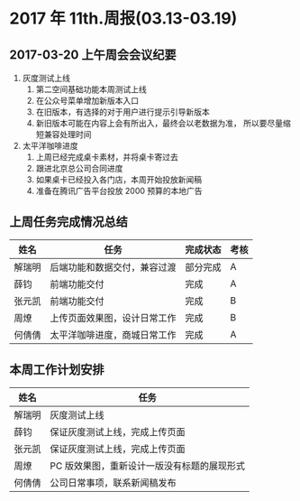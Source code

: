 * 2017 年 11th.周报(03.13-03.19)
** 2017-03-20 上午周会会议纪要
1. 灰度测试上线
   1. 第二空间基础功能本周测试上线
   2. 在公众号菜单增加新版本入口
   3. 在旧版本，有选择的对于用户进行提示引导新版本
   4. 新旧版本可能在内容上会有所出入，最终会以老数据为准，
      所以要尽量缩短兼容处理时间
2. 太平洋咖啡进度
   1. 上周已经完成桌卡素材，并将桌卡寄过去
   2. 跟进北京总公司合同进度
   3. 如果桌卡已经投入各门店，本周开始投放新闻稿
   4. 准备在腾讯广告平台投放 2000 预算的本地广告
** 上周任务完成情况总结
| 姓名   | 任务                         | 完成状态 | 考核 |
|--------+------------------------------+----------+------|
| 解瑞明 | 后端功能和数据交付，兼容过渡 | 部分完成 | A    |
| 薛钧   | 前端功能交付                 | 完成     | A    |
| 张元凯 | 前端功能交付                 | 完成     | B    |
| 周燎   | 上传页面效果图，设计日常工作 | 完成     | B    |
| 何倩倩 | 太平洋咖啡进度，商城日常工作 | 完成     | A    |
** 本周工作计划安排
| 姓名   | 任务                                       |
|--------+--------------------------------------------|
| 解瑞明 | 灰度测试上线                               |
| 薛钧   | 保证灰度测试上线，完成上传页面             |
| 张元凯 | 保证灰度测试上线，完成上传页面             |
| 周燎   | PC 版效果图，重新设计一版没有标题的展现形式|
| 何倩倩 | 公司日常事项，联系新闻稿发布               |

